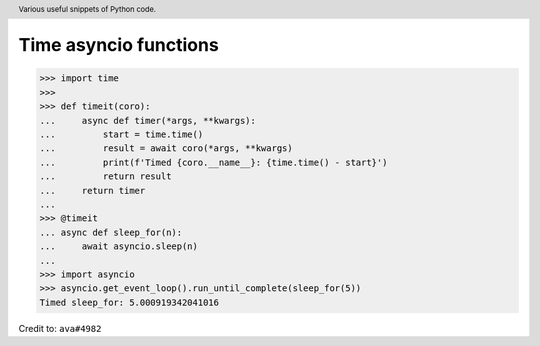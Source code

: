 .. header::

   Various useful snippets of Python code.



Time asyncio functions
======================

.. code-block:: python

   >>> import time
   >>>
   >>> def timeit(coro):
   ...     async def timer(*args, **kwargs):
   ...         start = time.time()
   ...         result = await coro(*args, **kwargs)
   ...         print(f'Timed {coro.__name__}: {time.time() - start}')
   ...         return result
   ...     return timer
   ...
   >>> @timeit
   ... async def sleep_for(n):
   ...     await asyncio.sleep(n)
   ...
   >>> import asyncio
   >>> asyncio.get_event_loop().run_until_complete(sleep_for(5))
   Timed sleep_for: 5.000919342041016

Credit to: ``ava#4982``




